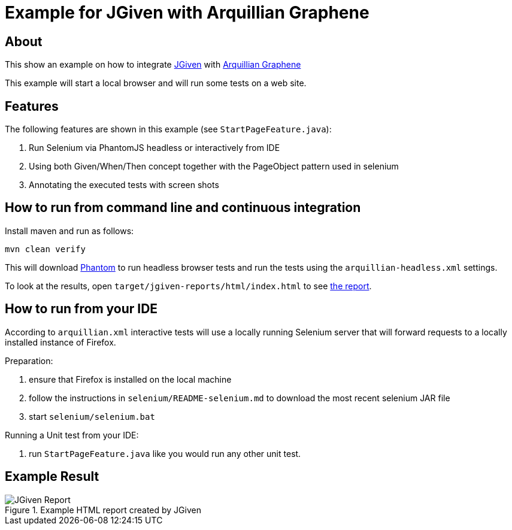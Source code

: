 :imagesdir: src/doc

= Example for JGiven with Arquillian Graphene

== About

This show an example on how to integrate http://jgiven.org[JGiven^]
with http://arquillian.org/modules/graphene-extension/[Arquillian Graphene^]

This example will start a local browser and will run some tests on a web site.

== Features

The following features are shown in this example (see `StartPageFeature.java`):

  . Run Selenium via PhantomJS headless or interactively from IDE
  . Using both Given/When/Then concept together with the PageObject pattern used in selenium
  . Annotating the executed tests with screen shots

== How to run from command line and continuous integration

Install maven and run as follows:

   mvn clean verify

This will download http://phantomjs.org/[Phantom^] to run headless browser tests and run the tests using the `arquillian-headless.xml` settings.

To look at the results, open `target/jgiven-reports/html/index.html` to see <<report,the report>>.

== How to run from your IDE

According to `arquillian.xml` interactive tests will use a locally running Selenium server that will forward requests to a locally installed instance of Firefox.

Preparation:

  . ensure that Firefox is installed on the local machine
  . follow the instructions in `selenium/README-selenium.md` to download the most recent
    selenium JAR file
  . start `selenium/selenium.bat`

Running a Unit test from your IDE:

  . run `StartPageFeature.java` like you would run any other unit test.

== Example Result

[[report]]
[.thumb]
.Example HTML report created by JGiven
image::report_screenshot.png[JGiven Report]
